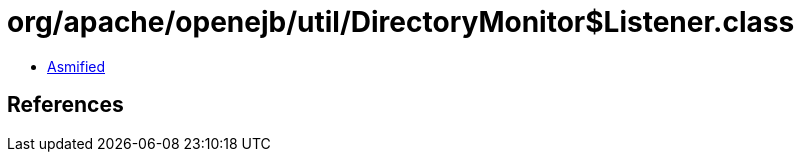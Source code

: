 = org/apache/openejb/util/DirectoryMonitor$Listener.class

 - link:DirectoryMonitor$Listener-asmified.java[Asmified]

== References

